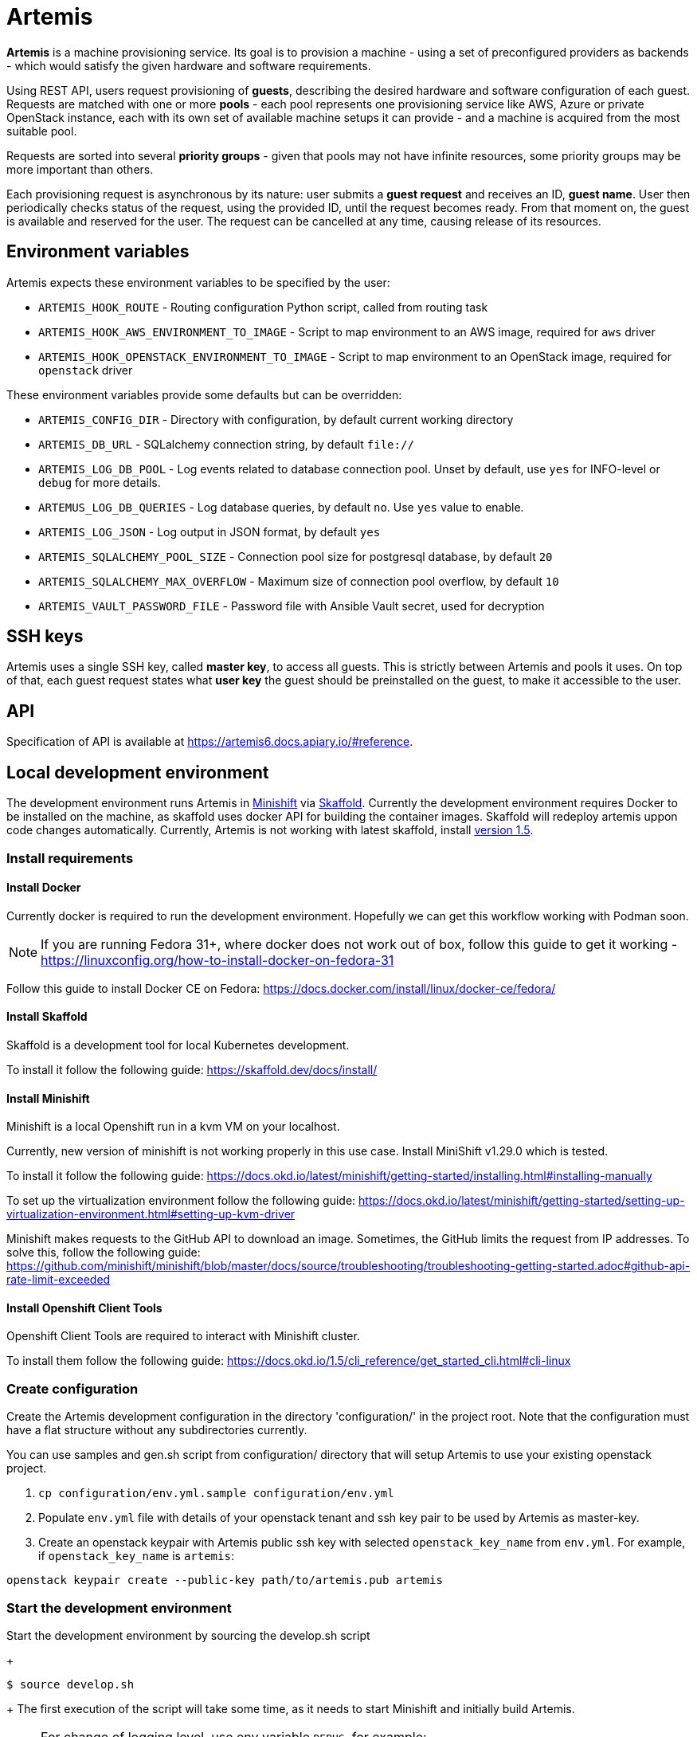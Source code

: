 = Artemis

*Artemis* is a machine provisioning service. Its goal is to provision a machine - using a set of preconfigured providers as backends - which would satisfy the given hardware and software requirements.

Using REST API, users request provisioning of *guests*, describing the desired hardware and software configuration of each guest. Requests are matched with one or more *pools* - each pool represents one provisioning service like AWS, Azure or private OpenStack instance, each with its own set of available machine setups it can provide - and a machine is acquired from the most suitable pool.

Requests are sorted into several *priority groups* - given that pools may not have infinite resources, some priority groups may be more important than others.

Each provisioning request is asynchronous by its nature: user submits a *guest request* and receives an ID, *guest name*. User then periodically checks status of the request, using the provided ID, until the request becomes ready. From that moment on, the guest is available and reserved for the user. The request can be cancelled at any time, causing release of its resources.

== Environment variables

Artemis expects these environment variables to be specified by the user:

* `ARTEMIS_HOOK_ROUTE` - Routing configuration Python script, called from routing task
* `ARTEMIS_HOOK_AWS_ENVIRONMENT_TO_IMAGE` - Script to map environment to an AWS image, required for `aws` driver
* `ARTEMIS_HOOK_OPENSTACK_ENVIRONMENT_TO_IMAGE` - Script to map environment to an OpenStack image, required for `openstack` driver

These environment variables provide some defaults but can be overridden:

* `ARTEMIS_CONFIG_DIR` - Directory with configuration, by default current working directory
* `ARTEMIS_DB_URL` - SQLalchemy connection string, by default `file://`
* `ARTEMIS_LOG_DB_POOL` - Log events related to database connection pool. Unset by default, use `yes` for INFO-level or `debug` for more details.
* `ARTEMUS_LOG_DB_QUERIES` - Log database queries, by default `no`. Use `yes` value to enable.
* `ARTEMIS_LOG_JSON` - Log output in JSON format, by default `yes`
* `ARTEMIS_SQLALCHEMY_POOL_SIZE` - Connection pool size for postgresql database, by default `20`
* `ARTEMIS_SQLALCHEMY_MAX_OVERFLOW` - Maximum size of connection pool overflow, by default `10`
* `ARTEMIS_VAULT_PASSWORD_FILE` - Password file with Ansible Vault secret, used for decryption

== SSH keys

Artemis uses a single SSH key, called *master key*, to access all guests. This is strictly between Artemis and pools it uses. On top of that, each guest request states what *user key* the guest should be preinstalled on the guest, to make it accessible to the user.

== API

Specification of API is available at https://artemis6.docs.apiary.io/#reference.


== Local development environment

The development environment runs Artemis in https://docs.okd.io/latest/minishift[Minishift] via https://skaffold.dev[Skaffold]. Currently the development environment requires Docker to be installed on the machine, as skaffold uses docker API for building the container images.
Skaffold will redeploy artemis uppon code changes automatically.
Currently, Artemis is not working with latest skaffold, install https://storage.googleapis.com/skaffold/releases/v1.5.0/skaffold-linux-amd6[version 1.5].

=== Install requirements

==== Install Docker

Currently docker is required to run the development environment. Hopefully we can get this workflow working with Podman soon.

[NOTE]
====
If you are running Fedora 31+, where docker does not work out of box, follow this guide to get it working - https://linuxconfig.org/how-to-install-docker-on-fedora-31
====

Follow this guide to install Docker CE on Fedora: https://docs.docker.com/install/linux/docker-ce/fedora/

==== Install Skaffold

Skaffold is a development tool for local Kubernetes development.

To install it follow the following guide: https://skaffold.dev/docs/install/

==== Install Minishift

Minishift is a local Openshift run in a kvm VM on your localhost.

Currently, new version of minishift is not working properly in this use case. Install MiniShift v1.29.0 which is tested.

To install it follow the following guide: https://docs.okd.io/latest/minishift/getting-started/installing.html#installing-manually

To set up the virtualization environment follow the following guide: https://docs.okd.io/latest/minishift/getting-started/setting-up-virtualization-environment.html#setting-up-kvm-driver

Minishift makes requests to the GitHub API to download an image. Sometimes, the GitHub limits the request from IP addresses. To solve this, follow the following guide: https://github.com/minishift/minishift/blob/master/docs/source/troubleshooting/troubleshooting-getting-started.adoc#github-api-rate-limit-exceeded

==== Install Openshift Client Tools

Openshift Client Tools are required to interact with Minishift cluster.

To install them follow the following guide: https://docs.okd.io/1.5/cli_reference/get_started_cli.html#cli-linux

=== Create configuration

Create the Artemis development configuration in the directory 'configuration/' in the project root. Note that the configuration must have a flat
structure without any subdirectories currently.

You can use samples and gen.sh script from configuration/ directory that will setup Artemis to use your existing openstack project.

1. `cp configuration/env.yml.sample configuration/env.yml`
2. Populate `env.yml` file with details of your openstack tenant and ssh key pair to be used by Artemis as master-key.
3. Create an openstack keypair with Artemis public ssh key with selected `openstack_key_name` from `env.yml`. For example,
if `openstack_key_name` is `artemis`:

`openstack keypair create --public-key path/to/artemis.pub artemis`

=== Start the development environment

Start the development environment by sourcing the develop.sh script
+
[source,shell]
....
$ source develop.sh
....
+
The first execution of the script will take some time, as it needs to start Minishift and initially build Artemis.

[NOTE]
====
For change of logging level, use env variable `DEBUG`, for example:
+
[source,shell]
....
$ DEBUG=3 source develop.sh
....
+
====

=== Enable development environment

If you want to interact with minishift where artemis is deployed, you can use the `-s` option while sourcing the `develop.sh` script.
+
[source,shell]
....
$ source develop.sh -s
....
+
This is required only once per terminal session.

=== How to trigger redeployment

If you want to redeploy artemis in the local environment after you made some changes, in the terminal where the `develop.sh` script is sourced press the `enter` key. This is called `manual` deployment trigger and is a bit more sane then the default trigger which redeploys automatically if any of the files changed.

=== Details of local development services

[NOTE]
====
Make sure you have sourced the `develop.sh` script with `-s` option before interacting with minishift via `oc` command.
====

* RabbitMQ Management Console
  * hostname: `oc get route artemis-api`
  * user: guest
  * password: guest

* RabbitMQ Management Console
  * hostname: `oc get route artemis-rabbitmq-management`
  * user: guest
  * password: guest

* PostgreSQL:
  * user: artemis
  * password: artemis
  * database: artemis

[NOTE]
====
If Artemis is killed (e.g. CTRL+C), wait for all pods to be terminated before sourcing develop.sh again.
`oc get pods`
====


== Local development environment without minishift

That is the most lightweight development setup. It spawns rabbitmq, postgresql and redis in docker containers on your
local machine, while Artemis services (api-server, dispatcher and tasks) are launched as daemons by `nominishift-develop.sh`.

[NOTE]
====
You may need to create a separate virtual environment for artemis-cli in case of dependency issues.
====

1. Create virtualenv, activate it and install artemis via pip:
`source .venv/bin/activate && pip install .`

2. The configurations step is identical to the general instruction.

3. Launch rabbitmq, postgresql and redis containers via docker-compose:
`docker-compose up`

4. Start Artemis:
`bash nominishift-develop.sh`

== How to provision a machine

* the best way is to use artemis-cli
* alternatively execute API call via web browser
  * find out API url:`minishift openshift service --url artemis-api`
  * add '_docs' to url and open in browser

[NOTE]
====
If you can't access the provisioned machine by ssh, please check that the security group allows ssh traffic.

(Openstack) To access the vm please use the ssh key you registered as the keypair in your project:
`ssh -i path/to/artemis_private_key user@vm_ip`
====
